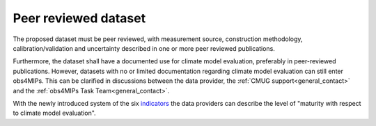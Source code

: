 =====================
Peer reviewed dataset
=====================

The proposed dataset must be peer reviewed, with measurement source, construction methodology, calibration/validation and uncertainty described in one or more peer reviewed publications.

Furthermore, the dataset shall have a documented use for climate model evaluation, preferably in peer-reviewed publications. However, datasets with no or limited documentation regarding climate model evaluation can still enter obs4MIPs. This can be clarified in discussions between the data provider, the :ref:`CMUG support<general_contact>` and the :ref:`obs4MIPs Task Team<general_contact>`.

With the newly introduced system of the six `indicators <https://esgf-node.llnl.gov/projects/obs4mips/DatasetIndicators>`_ the data providers can describe the level of "maturity with respect to climate model evaluation". 


